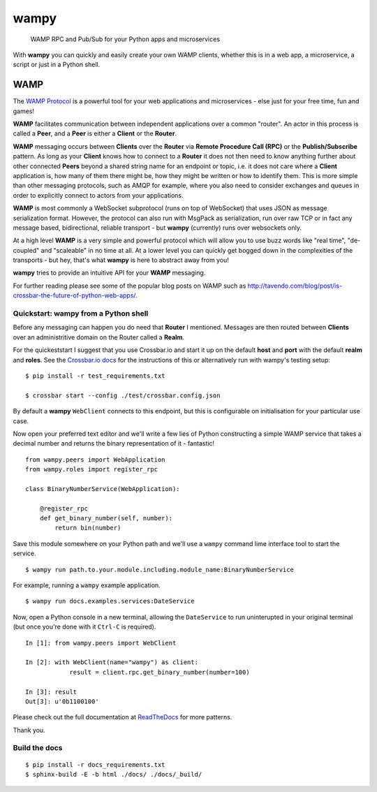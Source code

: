 wampy
=====

.. pull-quote ::

    WAMP RPC and Pub/Sub for your Python apps and microservices

.. image:: https://travis-ci.org/noisyboiler/wampy.svg?branch=master
    :target: https://travis-ci.org/noisyboiler/wampy

With **wampy** you can quickly and easily create your own WAMP clients, whether this is in a web app, a microservice, a script or just in a Python shell.

WAMP
----

The `WAMP Protocol`_ is a powerful tool for your web applications and microservices - else just for your free time, fun and games!

**WAMP** facilitates communication between independent applications over a common "router". An actor in this process is called a **Peer**, and a **Peer** is either a **Client** or the **Router**.

**WAMP** messaging occurs between **Clients** over the **Router** via **Remote Procedure Call (RPC)** or the **Publish/Subscribe** pattern. As long as your **Client** knows how to connect to a **Router** it does not then need to know anything further about other connected **Peers** beyond a shared string name for an endpoint or topic, i.e. it does not care where a **Client** application is, how many of them there might be, how they might be written or how to identify them. This is more simple than other messaging protocols, such as AMQP for example, where you also need to consider exchanges and queues in order to explicitly connect to actors from your applications.

**WAMP** is most commonly a WebSocket subprotocol (runs on top of WebSocket) that uses JSON as message serialization format. However, the protocol can also run with MsgPack as serialization, run over raw TCP or in fact any message based, bidirectional, reliable transport - but **wampy** (currently) runs over websockets only.

At a high level **WAMP** is a very simple and powerful protocol which will allow you to use buzz words like "real time", "de-coupled" and "scaleable" in no time at all. At a lower level you can quickly get bogged down in the complexities of the transports - but hey, that's what **wampy** is here to abstract away from you!

**wampy** tries to provide an intuitive API for your **WAMP** messaging.

For further reading please see some of the popular blog posts on WAMP such as http://tavendo.com/blog/post/is-crossbar-the-future-of-python-web-apps/.

Quickstart: wampy from a Python shell
~~~~~~~~~~~~~~~~~~~~~~~~~~~~~~~~~~~~~

Before any messaging can happen you do need that **Router** I mentioned. Messages are then routed between **Clients** over an administritive domain on the Router called a **Realm**.

For the quickeststart I suggest that you use Crossbar.io and start it up on the default **host** and **port** with the default **realm** and **roles**. See the `Crossbar.io docs`_ for the instructions of this or alternatively run with wampy's testing setup:

::

    $ pip install -r test_requirements.txt

    $ crossbar start --config ./test/crossbar.config.json

By default a **wampy** ``WebClient`` connects to this endpoint, but this is configurable on initialisation for your particular use case.

Now open your preferred text editor and we'll write a few lies of Python constructing a simple WAMP service that takes a decimal number and returns the binary representation of it - fantastic!

::

    from wampy.peers import WebApplication
    from wampy.roles import register_rpc

    class BinaryNumberService(WebApplication):

        @register_rpc
        def get_binary_number(self, number):
            return bin(number)

Save this module somewhere on your Python path and we'll use a ``wampy`` command lime interface tool to start the service.

::

    $ wampy run path.to.your.module.including.module_name:BinaryNumberService

For example, running a ``wampy`` example application.

::

    $ wampy run docs.examples.services:DateService

Now, open a Python console in a new terminal, allowing the ``DateService`` to run uninterupted in your original terminal (but once you're done with it ``Ctrl-C`` is required).

::

    In [1]: from wampy.peers import WebClient

    In [2]: with WebClient(name="wampy") as client:
                result = client.rpc.get_binary_number(number=100)

    In [3]: result
    Out[3]: u'0b1100100'


Please check out the full documentation at ReadTheDocs_ for more patterns.

Thank you.

Build the docs
~~~~~~~~~~~~~~

::

    $ pip install -r docs_requirements.txt
    $ sphinx-build -E -b html ./docs/ ./docs/_build/

.. _Crossbar.io docs: http://crossbar.io/docs/Quick-Start/
.. _ReadTheDocs: http://wampy.readthedocs.io/en/latest/
.. _WAMP Protocol: http://wamp-proto.org/
